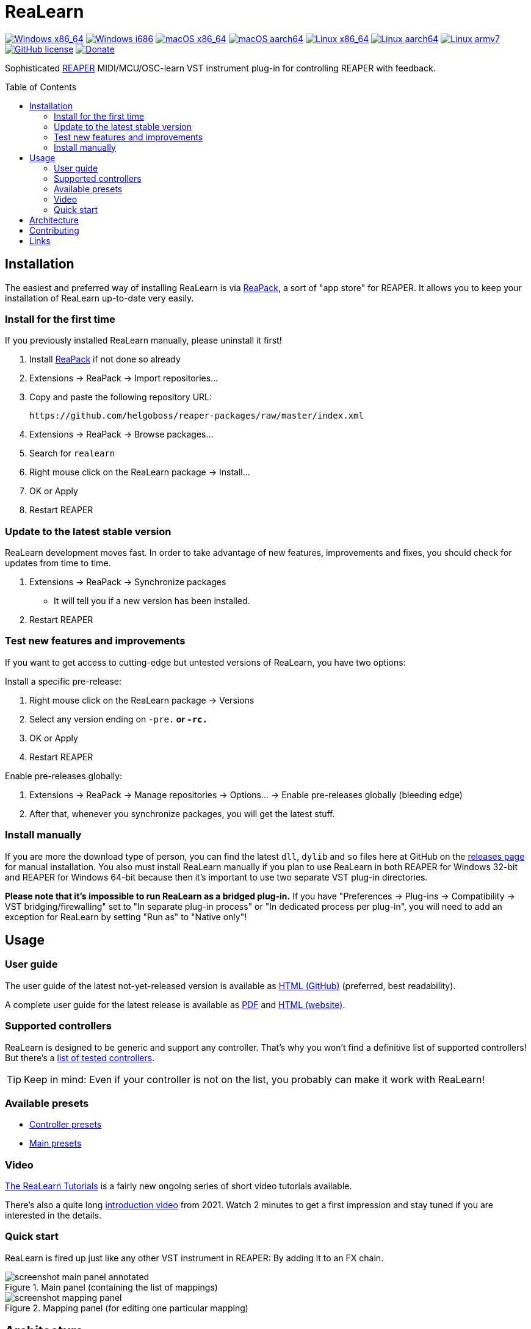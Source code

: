 = ReaLearn
:toc: preamble
:sectnumlevels: 2

image:https://github.com/helgoboss/realearn/actions/workflows/windows-x86_64.yml/badge.svg[Windows x86_64,link=https://github.com/helgoboss/realearn/actions/workflows/windows-x86_64.yml]
image:https://github.com/helgoboss/realearn/actions/workflows/windows-i686.yml/badge.svg[Windows i686,link=https://github.com/helgoboss/realearn/actions/workflows/windows-i686.yml]
image:https://github.com/helgoboss/realearn/actions/workflows/macos-x86_64.yml/badge.svg[macOS x86_64,link=https://github.com/helgoboss/realearn/actions/workflows/macos-x86_64.yml]
image:https://github.com/helgoboss/realearn/actions/workflows/macos-aarch64.yml/badge.svg[macOS aarch64,link=https://github.com/helgoboss/realearn/actions/workflows/macos-aarch64.yml]
image:https://github.com/helgoboss/realearn/actions/workflows/linux-x86_64.yml/badge.svg[Linux x86_64,link=https://github.com/helgoboss/realearn/actions/workflows/linux-x86_64.yml]
image:https://github.com/helgoboss/realearn/actions/workflows/linux-aarch64.yml/badge.svg[Linux aarch64,link=https://github.com/helgoboss/realearn/actions/workflows/linux-aarch64.yml]
image:https://github.com/helgoboss/realearn/actions/workflows/linux-armv7.yml/badge.svg[Linux armv7,link=https://github.com/helgoboss/realearn/actions/workflows/linux-armv7.yml]
image:https://img.shields.io/badge/license-GPL-blue.svg[GitHub license,link=https://raw.githubusercontent.com/helgoboss/realearn/master/LICENSE]
image:https://img.shields.io/badge/Donate-PayPal-orange.svg[Donate,link=https://www.paypal.com/cgi-bin/webscr?cmd=_s-xclick&hosted_button_id=9CTAK2KKA8Z2S&source=url]

Sophisticated https://www.reaper.fm/[REAPER] MIDI/MCU/OSC-learn VST instrument plug-in for controlling REAPER with feedback.

== Installation

The easiest and preferred way of installing ReaLearn is via https://reapack.com/[ReaPack], a
sort of "app store" for REAPER. It allows you to keep your installation of ReaLearn up-to-date very easily.

=== Install for the first time

If you previously installed ReaLearn manually, please uninstall it first!

. Install https://reapack.com/[ReaPack] if not done so already
. Extensions → ReaPack → Import repositories…
. Copy and paste the following repository URL:
+
 https://github.com/helgoboss/reaper-packages/raw/master/index.xml
+
. Extensions → ReaPack → Browse packages…
. Search for `realearn`
. Right mouse click on the ReaLearn package → Install…
. OK or Apply
. Restart REAPER

=== Update to the latest stable version

ReaLearn development moves fast. In order to take advantage of new features, improvements and fixes, you should check for updates from time to time.

. Extensions → ReaPack → Synchronize packages
** It will tell you if a new version has been installed.
. Restart REAPER

=== Test new features and improvements

If you want to get access to cutting-edge but untested versions of ReaLearn, you have two options:

Install a specific pre-release:

. Right mouse click on the ReaLearn package → Versions
. Select any version ending on `-pre.*` or `-rc.*`
. OK or Apply
. Restart REAPER

Enable pre-releases globally:

. Extensions → ReaPack → Manage repositories → Options… → Enable pre-releases globally (bleeding edge)
. After that, whenever you synchronize packages, you will get the latest stuff.

=== Install manually

If you are more the download type of person, you can find the latest `dll`, `dylib` and `so` files here at
GitHub on the https://github.com/helgoboss/realearn/releases[releases page] for manual installation.
You also must install ReaLearn manually if you plan to use ReaLearn in both REAPER for Windows 32-bit
and REAPER for Windows 64-bit because then it's important to use two separate VST plug-in directories.

*Please note that it's impossible to run ReaLearn as a bridged plug-in.* If you have
"Preferences → Plug-ins → Compatibility → VST bridging/firewalling" set to "In separate plug-in process" or
"In dedicated process per plug-in", you will need to add an exception for ReaLearn by setting "Run as" to
"Native only"!

== Usage

=== User guide

The user guide of the latest not-yet-released version is available as
https://github.com/helgoboss/realearn/blob/master/doc/user-guide.adoc[HTML (GitHub)] (preferred, best readability).

A complete user guide for the latest release is available as
https://github.com/helgoboss/realearn/releases/latest/download/realearn-user-guide.pdf[PDF] and
https://www.helgoboss.org/projects/realearn/user-guide[HTML (website)].


=== Supported controllers

ReaLearn is designed to be generic and support any controller. That's why you won't find a definitive list of supported controllers! But there's a link:doc/controllers.adoc[list of tested controllers].

TIP: Keep in mind: Even if your controller is not on the list, you probably can make it work with ReaLearn!

=== Available presets

- link:https://github.com/helgoboss/realearn/tree/master/resources/controller-presets[Controller presets]
- link:https://github.com/helgoboss/realearn/tree/master/resources/main-presets[Main presets]

=== Video

link:https://www.youtube.com/watch?v=4ySGt9Ejc-M&list=PL0bFMT0iEtAgKY2BUSyjEO1I4s20lZa5G&index=1[The ReaLearn Tutorials] is a fairly new ongoing series of short video tutorials available.

There's also a quite long https://www.youtube.com/watch?v=dUPyqYaIkYA[introduction video] from 2021. Watch 2 minutes to get a first
impression and stay tuned if you are interested in the details.

=== Quick start

ReaLearn is fired up just like any other VST instrument in REAPER: By adding it to an FX chain.

.Main panel (containing the list of mappings)
image::doc/images/screenshot-main-panel-annotated.svg[]

.Mapping panel (for editing one particular mapping)
image::doc/images/screenshot-mapping-panel.png[]

== Architecture

See link:ARCHITECTURE.adoc[architecture documentation].

== Contributing

See link:CONTRIBUTING.adoc[contributing documentation].

== Links

* https://www.helgoboss.org/projects/realearn/[Website]
* http://forum.cockos.com/showthread.php?t=178015[Forum] (dedicated thread in REAPER forum)
* https://github.com/helgoboss/realearn/issues[Issue tracker]
* https://bitbucket.org/helgoboss/realearn/issues[Old issue tracker] (for ReaLearn &lt; v1.10.0)
* https://github.com/helgoboss/realearn-companion[ReaLearn Companion app]
